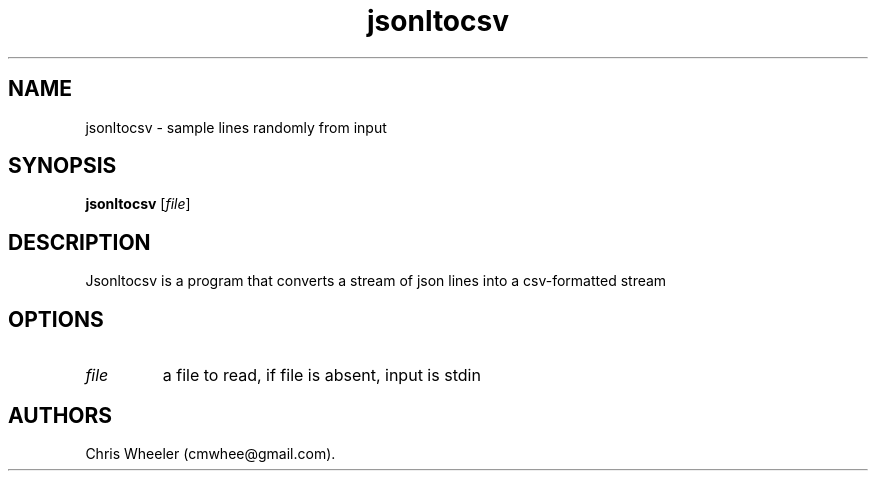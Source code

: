 .TH "jsonltocsv" "1" "September 8, 2015" "" ""
.SH NAME
.PP
jsonltocsv \- sample lines randomly from input
.SH SYNOPSIS
.PP
\f[B]jsonltocsv\f[] [\f[I]file\f[]]
.SH DESCRIPTION
.PP
Jsonltocsv is a program that converts a stream of json lines into a
csv\-formatted stream
.SH OPTIONS
.TP
.B \f[I]file\f[]
a file to read, if file is absent, input is stdin
.RS
.RE
.SH AUTHORS
Chris Wheeler (cmwhee\@gmail.com).
